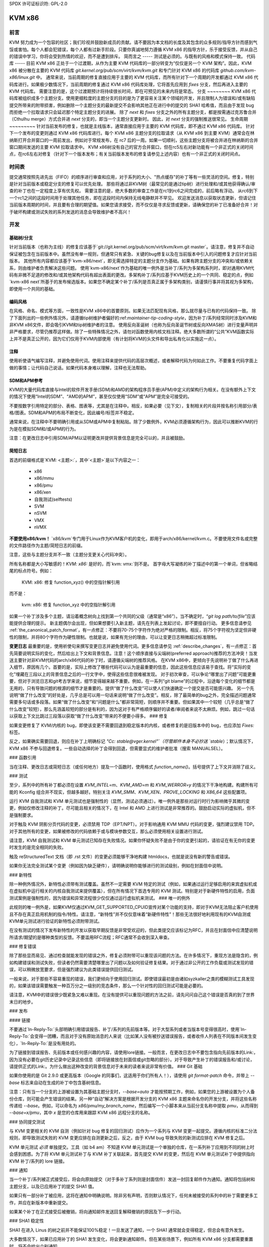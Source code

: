 SPDX 许可证标识符: GPL-2.0

KVM x86
=======

前言
--------
KVM 努力成为一个包容的社区；我们珍视并鼓励新成员的贡献。请不要因为本文档的长度及其包含的众多规则/指导方针而感到气馁或害怕。每个人都会犯错误，每个人都有过新手阶段。只要你真诚地努力遵循 KVM x86 的指导方针，乐于接受反馈，并从自己的错误中学习，你将会受到热情的欢迎，而不是遭到排斥。
简而言之
-----
测试是必须的。与既有的风格和模式保持一致。
代码库
-----
目前 KVM x86 正处于一个过渡期，从作为主要 KVM 代码库的一部分转变为“仅仅是另一个 KVM 架构”。因此，KVM x86 被分散在主要的 KVM 代码库 `git.kernel.org/pub/scm/virt/kvm/kvm.git` 和专门针对 KVM x86 的代码库 `github.com/kvm-x86/linux.git` 中。
通常来说，当前周期的修复直接应用于主要的 KVM 代码库，而所有针对下一个周期的开发都通过 KVM x86 代码库进行。如果极少数情况下，当前周期的修复通过 KVM x86 代码库处理，它将首先应用到 `fixes` 分支，然后再进入主要的 KVM 代码库。
需要注意的是，这个过渡期预计将持续很长时间，即在可预见的未来内将是常态。
分支
~~~~~~~~
KVM x86 代码库被组织成多个主题分支。使用更细粒度的主题分支的目的是为了更容易关注某个领域的开发，并且限制人为错误和/或有缺陷提交所带来的附带损害，例如删除一个主题分支的最新提交不会影响其他正在进行中的提交的 SHA1 哈希值，而且由于发现 bug 而拒绝一个拉取请求只会延迟那个特定主题分支的进展。
除了 `next` 和 `fixes` 分支之外的所有主题分支，都是按需通过克苏鲁合并（Cthulhu merge）方式合并进 `next` 分支的，即当一个主题分支更新时。
因此，对 `next` 分支的强制推送很常见。
生命周期
~~~~~~~~~
针对当前发布的修复，也就是主线版本，通常直接应用于主要的 KVM 代码库，即不通过 KVM x86 代码库。
针对下一个发布的变更则通过 KVM x86 代码库进行。每个 KVM x86 主题分支的拉取请求（从 KVM x86 到主要 KVM）通常会在林纳斯打开合并窗口的一周前发出，例如对于常规发布，在 rc7 后的一周。如果一切顺利，这些主题分支将被合并进在林纳斯的合并窗口期间发送的主要 KVM 拉取请求中。
KVM x86树没有自己的官方合并窗口，但在rc5左右对新功能有一个非正式的关闭时间点，在rc6左右对修复（针对下一个版本发布；有关当前版本发布的修复请参见上述内容）也有一个非正式的关闭时间点。

时间表
------
提交通常按照先进先出（FIFO）的顺序进行审查和应用，对于系列的大小、"热点缓存"的补丁等有一些灵活的空间。修复，特别是针对当前版本或稳定分支的修复可以优先处理。
那些将通过非KVM树（最常见的是通过tip树）进行处理和/或其他获得确认/审查的补丁也在一定程度上享有优先权。
需要注意的是，绝大多数的审查工作是在rc1到rc6之间完成的，前后略有浮动。
从rc6到下一个rc1之间的这段时间用于处理其他任务，即在这段时间内保持无线电静默并不罕见。
欢迎发送消息以获取状态更新，但请记住当前版本周期的时间，并且要有合理的期望值。如果您请求接受，而不仅仅是寻求反馈或更新，请确保您的补丁已准备好合并！对于破坏构建或测试失败的系列发送的消息会导致维护者不高兴！

开发
----

基础树/分支
~~~~~~~~~~~
针对当前版本（也称为主线）的修复应该基于`git://git.kernel.org/pub/scm/virt/kvm/kvm.git master`。请注意，修复并不自动保证被包含在当前版本中。虽然没有单一规则，但通常只有紧急、关键的bug修复以及在当前版本中引入的问题修复才应针对当前版本。
其他所有内容都应该基于`kvm-x86/next`，即无需选择特定的主题分支作为基础。如果有跨主题分支的冲突和/或依赖关系，则由维护者负责解决这些问题。
使用`kvm-x86/next`作为基础的唯一例外是当补丁/系列为多架构系列时，即对通用KVM代码有非微不足道的修改和/或其他架构代码有超出表面的更改。多架构补丁/系列应基于KVM历史上的一个共同、稳定的点，例如`kvm-x86 next`所基于的发布候选版本。如果您不确定某个补丁/系列是否真正属于多架构类别，请谨慎行事并将其视为多架构，即使用一个共同的基础。

编码风格
~~~~~~~~~
在风格、命名、模式等方面，一致性是KVM x86中的首要原则。如果无法匹配现有风格，那么就尽量与已有的代码保持一致。
除了下面列出的一些例外情况外，请遵循tip树维护者偏好的:ref:`maintainer-tip-coding-style`，因为补丁/系列经常同时涉及KVM和非KVM x86文件，即会吸引KVM和tip树维护者的注意。
使用反向圣诞树（也称为反向圣诞节树或反向XMAS树）进行变量声明并非严格要求，尽管仍推荐这样做。除了一些特殊情况之外，请勿对函数使用内核文档注释。绝大多数所谓的“公共”KVM函数实际上并不是真正公开的，因为它们仅用于KVM内部使用（有计划将KVM的头文件和导出私有化以实施这一点）。

注释
~~~~~
使用祈使语气编写注释，并避免使用代词。使用注释来提供代码的高层次概述，或者解释代码为何如此工作。不要重复代码字面上做的事情；让代码自己说话。如果代码本身难以理解，注释也无法帮助。

SDM和APM参考
~~~~~~~~~~~~~~
KVM的大量代码库直接与Intel的软件开发手册(SDM)和AMD的架构程序员手册(APM)中定义的架构行为相关。在没有额外上下文的情况下使用“Intel的SDM”、“AMD的APM”，甚至仅仅使用“SDM”或“APM”是完全可接受的。

不要按数字引用特定的部分、表格、图表等，尤其是在注释中。相反，如果必要（见下文），复制相关的片段并按名称引用部分/表格/图表。SDM和APM的布局不断变化，因此编号/标签并不稳定。

通常来说，在注释中不要明确引用或从SDM或APM中复制粘贴。除了少数例外，KVM必须遵循架构行为，因此可以推断KVM的行为是在模拟SDM和/或APM的行为。

注意：在更改日志中引用SDM/APM以证明更改并提供背景信息是完全可以的，并且被鼓励。

简短日志
~~~~~~~~~
首选的前缀格式是`KVM: <主题>:`，其中`<主题>`是以下内容之一：

  - x86
  - x86/mmu
  - x86/pmu
  - x86/xen
  - 自我测试(selftests)
  - SVM
  - nSVM
  - VMX
  - nVMX

**不要使用x86/kvm！** `x86/kvm`专门用于Linux作为KVM客户机的变化，即用于arch/x86/kernel/kvm.c。不要使用文件名或完整的文件路径作为主题/简短日志的前缀。

注意，这些与主题分支并不一致（主题分支更关心代码冲突）。

所有名称都是大小写敏感的！`KVM: x86:` 是好的，而`kvm: vmx:`则不是。
首字母大写凝练的补丁描述中的第一个单词，但省略结尾的标点符号。例如：

    KVM: x86: 修复 function_xyz() 中的空指针解引用

而不是：

    kvm: x86: 修复 function_xyz 中的空指针解引用
如果一个补丁涉及多个主题，请沿着概念树向上找到第一个共同的父级（通常是“x86”）。当不确定时，“`git log path/to/file`”应该能提供合理的提示。
新主题偶尔会出现，但如果想要引入新主题，请先在列表上发起讨论，即不要擅自行动。
更多信息请参见 :ref:`the_canonical_patch_format`，有一点修正：不要将70-75个字符作为绝对严格的限制。相反，将75个字符视为坚定但非硬性的限制，并将80个字符作为硬性限制。也就是说，如果有充分的理由，可以让变更日志稍微超过标准限制。

**变更日志**
最重要的是，使用祈使句来撰写变更日志并避免使用代词。更多信息请参见 :ref:`describe_changes`，有一点修正：首先简要说明实际的变化，然后给出上下文和背景信息。注意！这个顺序直接与尖端树(preferred approach)推荐的方法冲突！当发送主要针对非KVM代码的arch/x86代码的补丁时，请遵循尖端树的推荐风格。
在KVM x86中，更倾向于先说明补丁做了什么再进入细节，原因有几个。首要的是，实际上修改了哪些代码可以认为是最重要的信息，因此这些信息应该易于查找。将“实际的变化”埋藏在三段以上的背景信息之后的一行文字中，使得这些信息很难被发现。
对于初次审查，可以争论“哪里出了问题”可能更重要，但对于浏览日志和git考古学来说，细节变得越来越不重要。例如，在一系列“git blame”的过程中，沿途每个变化的细节都是无用的，只有导致问题的根源的细节才是重要的。提供“做了什么改变”可以使人们快速确定一个提交是否可能感兴趣。
另一个先说明“做了什么改变”的好处是，几乎总是可以用一句话来说明“做了什么改变”。相反，除了最简单的bug之外，完全描述问题通常需要多句话或多段落。如果“做了什么改变”和“问题是什么”都非常简短，则顺序并不重要。但如果其中一个较短（几乎总是“做了什么改变”较短），那么先涵盖较短的部分是有利的，因为这对于有严格顺序偏好的读者/审阅者来说不太麻烦。例如，跳过一句话以获取上下文比跳过三段落以获取“做了什么改变”带来的不便要小得多。
### 修复

如果变更修复了 KVM/内核的 bug，即使该变更不需要回退到稳定版本的内核，或者修复的是旧版本中的 bug，也应添加 `Fixes:` 标签。

反之，如果确实需要回退，则应在补丁上明确标记 `"Cc: stable@vger.kernel"`（尽管邮件本身不必抄送 `stable`）；默认情况下，KVM x86 不参与回退修复。一些自动选择的补丁会得到回退，但需要显式的维护者批准（搜索 MANUALSEL）。

### 函数引用

当在注释、更改日志或简短日志（或任何地方）提及一个函数时，使用格式 `function_name()`。括号提供了上下文并消除了歧义。

### 测试

至少，系列中的所有补丁都必须在设置 `KVM_INTEL=m`、`KVM_AMD=m` 和 `KVM_WERROR=y` 的情况下干净地构建。构建所有可能的 Kconfig 组合并不现实，但越多越好。特别关注 `KVM_SMM`、`KVM_XEN`、`PROVE_LOCKING` 和 `X86_64` 这些配置项。

运行 KVM 自我测试和 KVM 单元测试也是强制性的（显然，测试必须通过）。唯一例外是那些对运行时行为影响微乎其微的变更，例如仅修改注释的补丁。尽可能且相关的情况下，在 Intel 和 AMD 上进行测试是非常推荐的。鼓励启动实际的虚拟机，但不是强制要求。

对于触及 KVM 阴影分页代码的变更，必须禁用 TDP（EPT/NPT）。对于影响通用 KVM MMU 代码的变更，强烈建议禁用 TDP。对于其他所有的变更，如果被修改的代码依赖于或与模块参数交互，那么必须使用相关设置进行测试。

请注意，KVM 自我测试和 KVM 单元测试已知存在失败情况。如果你怀疑失败不是由于你的变更引起的，请验证在有无你的变更时发生的是完全相同的失败。

触及 reStructuredText 文档（即 .rst 文件）的变更必须能够干净地构建 htmldocs，也就是说没有新的警告或错误。

如果你无法完全测试某个变更（例如因为缺乏硬件），请明确说明你能够进行的测试级别，例如在封面信中说明。

### 新特性

除一种例外情况外，新特性必须带有测试覆盖。虽然不一定需要 KVM 特定的测试（例如，如果通过运行足够启用的来宾虚拟机或在虚拟机中运行相关的内核自我测试来提供覆盖），但在所有情况下首选专用的 KVM 测试。特别是对于新硬件特性的启用，负面测试案例是强制性的，因为错误和异常流程很少仅仅通过运行虚拟机来测试。
### 唯一的例外

此规则的唯一例外是，如果KVM仅通过KVM_GET_SUPPORTED_CPUID宣传对某个功能的支持，即对于KVM无法阻止客户机使用且不存在真正启用机制的指令/特性。请注意，“新特性”并不仅仅意味着“新硬件特性”！那些无法很好地利用现有的KVM自测或KVM单元测试进行验证的新特性必须附带测试。

在没有测试的情况下发布新特性的开发以获取早期反馈是非常受欢迎的，但此类提交应该标记为RFC，并且在封面信中应清楚说明所请求/期望的是哪种类型的反馈。不要滥用RFC流程；RFC通常不会收到深入审查。

### 修复错误

除了那些显而易见、通过检查就能发现的错误之外，修复必须附带可以重现该问题的方法。在许多情况下，重现方法是隐含的，例如构建错误和测试失败，但读者仍然需要清楚哪里出了问题以及如何验证修复结果。对于通过非公开的工作负载或测试发现的错误，可以稍微放宽要求，但是强烈建议为此类错误提供回归测试。

一般来说，对于那些不容易重现的错误，我们更倾向于使用回归测试。即使错误最初是由诸如syzkaller之类的模糊测试工具发现的，如果该错误需要触发一种百万分之一级别的竞态条件，那么一个针对性的回归测试可能是必要的。

请注意，KVM中的错误很少既紧急又难以重现。在没有提供可以重现问题的方法之前，请先问问自己这个错误是否真的到了世界末日的地步。

### 发布

#### 链接

不要通过`In-Reply-To:`头部明确引用错误报告、补丁/系列的先前版本等。对于大型系列或者当版本号变得很高时，使用`In-Reply-To:`会变得一团糟，而且对于没有原始消息的人来说（比如某人没有被抄送错误报告，或者收件人列表在不同版本间发生变化），`In-Reply-To:`是没有用处的。

为了链接到错误报告、先前版本或任何感兴趣的内容，请使用lore链接。一般而言，在更改日志中不要包含指向先前版本的Link:，因为没有必要在git历史记录中记录这些信息（即将链接放在封面信或git忽略的部分）。对于导致产生补丁的错误报告和/或讨论，请提供正式的Link:。为什么做出这种改变的背景信息对于未来的读者来说非常有价值。
### Git 基础

如果你使用的是 Git 2.9.0 或更高版本（Google 的同事们，这适用于你们所有人！），请使用 `git format-patch` 命令，并带上 `--base` 标志来自动在生成的补丁中包含基树信息。

注意：只有当一个分支的上游被设置为其基础主题分支时，`--base=auto` 才能按预期工作，例如，如果您的上游被设置为个人备份仓库，则可能会产生错误的结果。另一种“自动”解决方案是根据开发分支的 KVM x86 主题来命名你的开发分支，并将这些名称传递给 `--base`。例如，可以命名为 `x86/pmu/my_branch_name`，然后编写一个小脚本来从当前分支名称中提取 `pmu`，从而得到 `--base=x/pmu`，其中 `x` 是您的仓库用来跟踪 KVM x86 远程分支的名称。

### 协同提交测试

与 KVM 变更相关的 KVM 自测（例如针对 bug 修复的回归测试）应作为一个系列与 KVM 变更一起提交。遵循内核的标准二分法规则，即导致测试失败的 KVM 变更应排在自测更新之后，反之，由于 KVM bug 导致失败的新测试应排在 KVM 修复之后。

KVM 单元测试 *必须* 单独提交。工具（如 b4 am）不知道 KVM 单元测试是一个单独的仓库，在一系列补丁应用到不同的树上时会感到困惑。为了将 KVM 单元测试补丁与 KVM 补丁关联起来，首先提交 KVM 的变更，然后在 KVM 单元测试补丁中提供指向 KVM 补丁/系列的 lore 链接。

### 通知

当一个补丁/系列被正式接受后，将会向原始提交（对于多补丁系列则是封面信件）发送一封回复邮件作为通知。通知将包括树和主题分支，以及已应用补丁的提交 SHA1 值。

如果只有一部分补丁被应用，这将在通知中明确说明。除非另有声明，否则默认情况下，任何未被接受的系列中的补丁需要更多工作，并应在新版本中重新提交。

如果某个补丁在正式接受后被撤销，将向通知邮件发送回复解释撤销的原因及下一步行动。

### SHA1 稳定性

SHA1 在进入 Linus 的树之前并不能保证100%稳定！一旦发送了通知，一个 SHA1 通常就会变得稳定，但总会有意外发生。

大多数情况下，如果已应用补丁的 SHA1 发生变化，将会更新通知邮件。但在某些场景下，例如所有 KVM x86 分支都需要重置时，将不会给出个别通知。

### 漏洞

能够被来宾利用以攻击主机（内核或用户空间）或被嵌套虚拟机利用以攻击其宿主（L2 攻击 L1）的 bug 对 KVM 尤为重要。如果您怀疑某个 bug 可能导致逃逸、数据泄露等问题，请遵循 :ref:`securitybugs` 中的安全漏洞协议。
您没有提供需要翻译的文本。请提供需要翻译成中文的英文或其他语言的文本。
